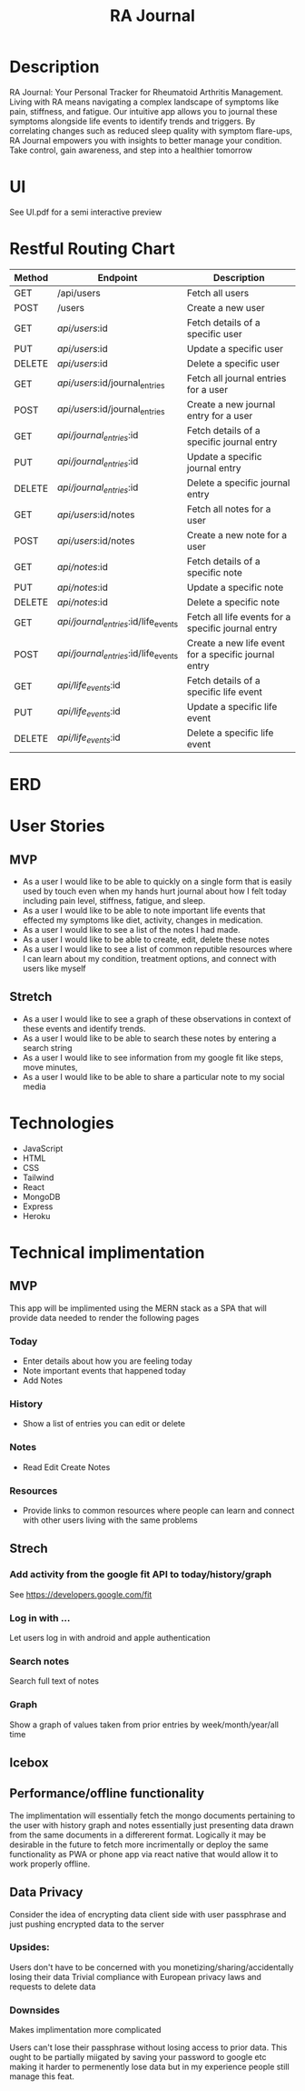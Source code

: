#+title: RA Journal

* Description
RA Journal: Your Personal Tracker for Rheumatoid Arthritis Management. Living with RA means navigating a complex landscape of symptoms like pain, stiffness, and fatigue. Our intuitive app allows you to journal these symptoms alongside life events to identify trends and triggers. By correlating changes such as reduced sleep quality with symptom flare-ups, RA Journal empowers you with insights to better manage your condition. Take control, gain awareness, and step into a healthier tomorrow


* UI
See UI.pdf for a semi interactive preview


* Restful Routing Chart

| Method | Endpoint                             | Description                                          |
|--------+--------------------------------------+------------------------------------------------------|
| GET    | /api/users                           | Fetch all users                                      |
| POST   | /users                               | Create a new user                                    |
| GET    | /api/users/:id                       | Fetch details of a specific user                     |
| PUT    | /api/users/:id                       | Update a specific user                               |
| DELETE | /api/users/:id                       | Delete a specific user                               |
|--------+--------------------------------------+------------------------------------------------------|
| GET    | /api/users/:id/journal_entries       | Fetch all journal entries for a user                 |
| POST   | /api/users/:id/journal_entries       | Create a new journal entry for a user                |
| GET    | /api/journal_entries/:id             | Fetch details of a specific journal entry            |
| PUT    | /api/journal_entries/:id             | Update a specific journal entry                      |
| DELETE | /api/journal_entries/:id             | Delete a specific journal entry                      |
|--------+--------------------------------------+------------------------------------------------------|
| GET    | /api/users/:id/notes                 | Fetch all notes for a user                           |
| POST   | /api/users/:id/notes                 | Create a new note for a user                         |
| GET    | /api/notes/:id                       | Fetch details of a specific note                     |
| PUT    | /api/notes/:id                       | Update a specific note                               |
| DELETE | /api/notes/:id                       | Delete a specific note                               |
|--------+--------------------------------------+------------------------------------------------------|
| GET    | /api/journal_entries/:id/life_events | Fetch all life events for a specific journal entry   |
| POST   | /api/journal_entries/:id/life_events | Create a new life event for a specific journal entry |
| GET    | /api/life_events/:id                 | Fetch details of a specific life event               |
| PUT    | /api/life_events/:id                 | Update a specific life event                         |
| DELETE | /api/life_events/:id                 | Delete a specific life event                         |


* ERD
[[file:ERD.png]]
* User Stories
** MVP
- As a user I would like to be able to quickly on a single form that is easily used by touch even when my hands hurt journal about how I felt today including pain level, stiffness, fatigue, and sleep.
- As a user I would like to be able to note important life events that effected my symptoms like diet, activity, changes in medication.
- As a user I would like to see a list of the notes I had made.
- As a user I would like to be able to create, edit, delete these notes
- As a user I would like to see a list of common reputible resources where I can learn about my condition, treatment options, and connect with users like myself
** Stretch
- As a user I would like to see a graph of these observations in context of these events and identify trends.
- As a user I would like to be able to search these notes by entering a search string
- As a user I would like to see information from my google fit like steps, move minutes,
- As a user I would like to be able to share a particular note to my social media

* Technologies
- JavaScript
- HTML
- CSS
- Tailwind
- React
- MongoDB
- Express
- Heroku

* Technical implimentation
** MVP
This app will be implimented using the MERN stack as a SPA that will provide data needed to render the following pages
*** Today
 - Enter details about how you are feeling today
 - Note important events that happened today
 - Add Notes
*** History
- Show a list of entries you can edit or delete
*** Notes
- Read Edit Create Notes
*** Resources
- Provide links to common resources where people can learn and connect with other users living with the same problems

** Strech
*** Add activity from the google fit API to today/history/graph
See https://developers.google.com/fit
*** Log in with ...
Let users log in with android and apple authentication
*** Search notes
Search full text of notes
*** Graph
Show a graph of values taken from prior entries by week/month/year/all time

** Icebox

** Performance/offline functionality
The implimentation will essentially fetch the mongo documents pertaining to the user with history graph and notes essentially just presenting data drawn from the same documents in a differerent format. Logically it may be desirable in the future to fetch more incrimentally or deploy the same functionality as PWA or phone app via react native that would allow it to work properly offline.

**  Data Privacy
Consider the idea of encrypting data client side with user passphrase and just pushing encrypted data to the server

*** Upsides:
Users don't have to be concerned with you monetizing/sharing/accidentally losing their data
Trivial compliance with European privacy laws and requests to delete data

*** Downsides
Makes implimentation more complicated

Users can't lose their passphrase without losing access to prior data. This ought to be partially miigated by saving your password to google etc making it harder to permenently lose data but in my experience people still manage this feat.
